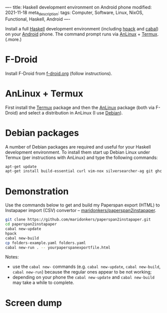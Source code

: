 ----
title: Haskell development environment on Android phone
modified: 2021-11-18
meta_description: 
tags: Computer, Software, Linux, NixOS, Functional, Haskell, Android
----

#+OPTIONS: ^:nil

Install a full [[https://www.haskell.org/][Haskell]] development environment (including [[https://github.com/sol/hpack][hpack]] and [[https://www.haskell.org/cabal/][cabal]]) on your [[https://www.android.com/][Android]] phone. The command prompt runs via [[https://f-droid.org/en/packages/exa.lnx.a/][AnLinux]] + [[https://f-droid.org/en/packages/com.termux/][Termux]].
(.more.)

* F-Droid
    :PROPERTIES:
    :CUSTOM_ID: fdroid
    :END:
Install F-Droid from [[https://www.f-droid.org/][f-droid.org]] (follow instructions).

* AnLinux + Termux
    :PROPERTIES:
    :CUSTOM_ID: anlinuxtermux
    :END:
First install the [[https://f-droid.org/en/packages/com.termux/][Termux]] package and then the [[https://f-droid.org/en/packages/exa.lnx.a/][AnLinux]] package (both via F-Droid) and select a distribution in AnLinux (I use [[https://www.debian.org/][Debian]]).

* Debian packages
    :PROPERTIES:
    :CUSTOM_ID: debian
    :END:
A number of Debian packages are required and useful for your Haskell development environment. To install them start up Debian Linux under Termux (per instructions with AnLinux) and type the following commands:

#+BEGIN_SRC sh
  apt-get update
  apt-get install build-essential curl vim-nox silversearcher-ag git ghc cabal-install hpack hlint stylish-haskell libghc-zlib-dev
#+END_SRC

* Demonstration
    :PROPERTIES:
    :CUSTOM_ID: demonstration
    :END:
Use the commands below to get and build my Paperspan export (HTML) to Instapaper import (CSV) convertor -- [[https://github.com/maridonkers/paperspan2instapaper][maridonkers/paperspan2instapaper]].

#+BEGIN_SRC sh
  git clone https://github.com/maridonkers/paperspan2instapaper.git
  cd paperspan2instapaper
  cabal new-update
  hpack
  cabal new-build
  cp folders-example.yaml folders.yaml
  cabal new-run . -- yourpaperspanexportfile.html
#+END_SRC

Notes:
- use the =cabal new-= commands (e.g. =cabal new-update=, =cabal new-build=, =cabal new-run=) because the regular ones appear to be not working;
- depending on your phone the =cabal new-update= and =cabal new-build= may take a while to complete.

* Screen dump
[[../images/AnLinuxDemo.png]]
